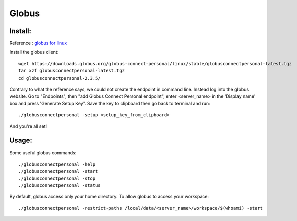 ======
Globus
======

Install:
********

Reference : `globus for linux <https://docs.globus.org/how-to/globus-connect-personal-linux>`_

Install the globus client::

    wget https://downloads.globus.org/globus-connect-personal/linux/stable/globusconnectpersonal-latest.tgz
    tar xzf globusconnectpersonal-latest.tgz
    cd globusconnectpersonal-2.3.5/ 

Contrary to what the reference says, we could not create the endpoint in command line.
Instead log into the globus website. Go to "Endpoints", then "add Globus Connect Personal endpoint",
enter <server_name> in the 'Display name' box and press 'Generate Setup Key". Save the key to clipboard then
go back to terminal and run:: 

    ./globusconnectpersonal -setup <setup_key_from_clipboard>

And you're all set!

Usage:
******

Some useful globus commands::

    ./globusconnectpersonal -help
    ./globusconnectpersonal -start 
    ./globusconnectpersonal -stop
    ./globusconnectpersonal -status

By default, globus access only your home directory.
To allow globus to access your workspace::

./globusconnectpersonal -restrict-paths /local/data/<server_name>/workspace/$(whoami) -start
